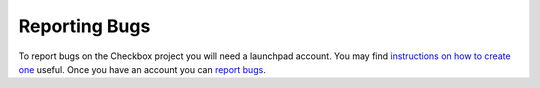 Reporting Bugs
==============

To report bugs on the Checkbox project you will need a launchpad account. You
may find `instructions on how to create one
<https://help.launchpad.net/YourAccount/NewAccount>`_ useful. Once you have an
account you can `report bugs
<https://bugs.launchpad.net/checkbox-project/+filebug>`_.

